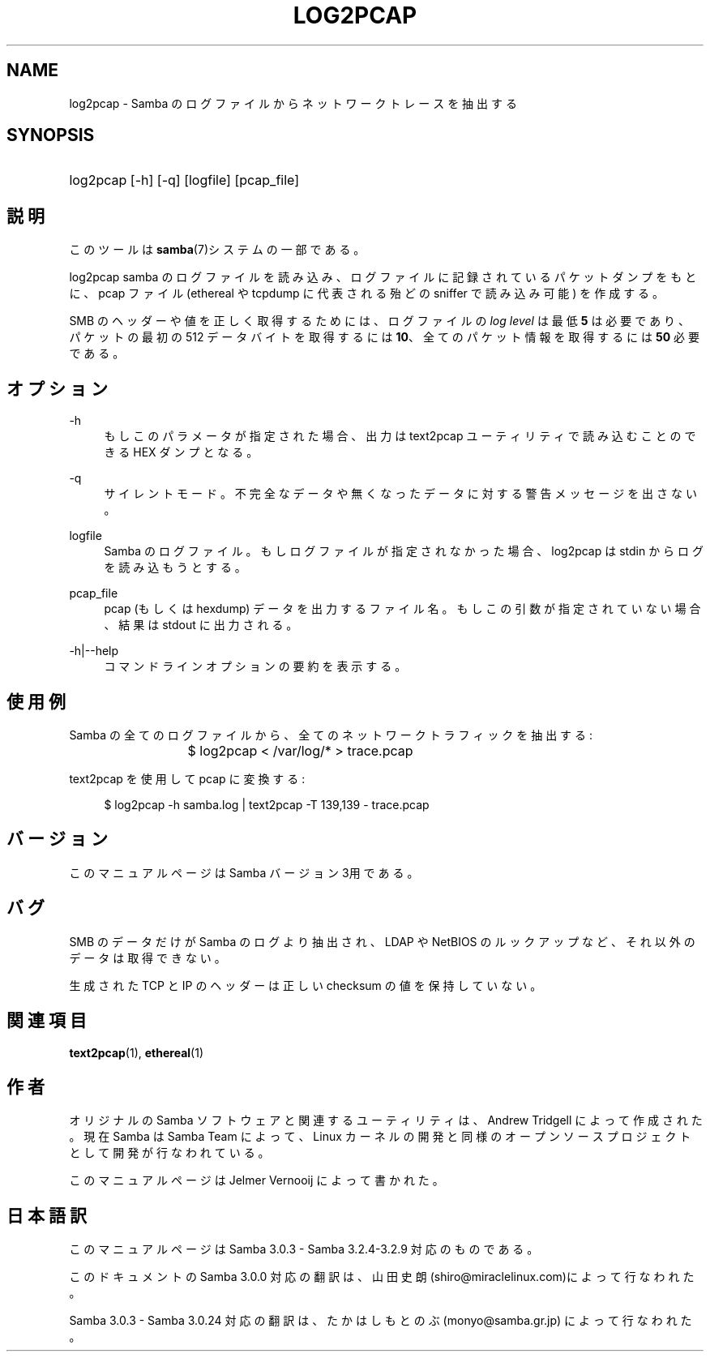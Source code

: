 .\"     Title: log2pcap
.\"    Author: 
.\" Generator: DocBook XSL Stylesheets v1.73.2 <http://docbook.sf.net/>
.\"      Date: 04/14/2009
.\"    Manual: ユーザコマンド
.\"    Source: Samba 3.2
.\"
.TH "LOG2PCAP" "1" "04/14/2009" "Samba 3\.2" "ユーザコマンド"
.\" disable hyphenation
.nh
.\" disable justification (adjust text to left margin only)
.ad l
.SH "NAME"
log2pcap - Samba のログファイルからネットワークトレースを抽出する
.SH "SYNOPSIS"
.HP 1
log2pcap [\-h] [\-q] [logfile] [pcap_file]
.SH "説明"
.PP
このツールは
\fBsamba\fR(7)システムの一部である。
.PP
log2pcap
samba のログファイルを読み込み、 ログファイルに記録されているパケットダンプをもとに、pcap ファイル (ethereal や tcpdump に代表される殆どの sniffer で読み込み可能) を作成する。
.PP
SMB のヘッダーや値を正しく取得するためには、ログファイルの
\fIlog level\fR
は最低
\fB5\fR
は必要であり、パケットの最初の 512 データバイトを取得するには
\fB10\fR、全てのパケット情報を取得するには
\fB50\fR
必要である。
.SH "オプション"
.PP
\-h
.RS 4
もしこのパラメータが指定された場合、 出力は
text2pcap
ユーティリティで 読み込むことのできる HEX ダンプとなる。
.RE
.PP
\-q
.RS 4
サイレントモード。不完全なデータや無くなった データに対する警告メッセージを出さない。
.RE
.PP
logfile
.RS 4
Samba のログファイル。もしログファイルが指定されなかった場合、 log2pcap は stdin からログを読み込もうとする。
.RE
.PP
pcap_file
.RS 4
pcap (もしくは hexdump) データを出力するファイル名。 もしこの引数が指定されていない場合、結果は stdout に出力される。
.RE
.PP
\-h|\-\-help
.RS 4
コマンドラインオプションの要約を表示する。
.RE
.SH "使用例"
.PP
Samba の全てのログファイルから、全てのネットワークトラフィックを抽出する:
.PP
.RS 4
.nf
			$ log2pcap < /var/log/* > trace\.pcap
	
.fi
.RE
.PP
text2pcap を使用して pcap に変換する:
.PP
.RS 4
.nf
	$ log2pcap \-h samba\.log | text2pcap \-T 139,139 \- trace\.pcap
	
.fi
.RE
.SH "バージョン"
.PP
このマニュアルページは Samba バージョン 3用である。
.SH "バグ"
.PP
SMB のデータだけが Samba のログより抽出され、LDAP や NetBIOS のルックアップなど、それ以外のデータは取得できない。
.PP
生成された TCP と IP のヘッダーは正しい checksum の値を保持していない。
.SH "関連項目"
.PP
\fBtext2pcap\fR(1),
\fBethereal\fR(1)
.SH "作者"
.PP
オリジナルの Samba ソフトウェアと関連するユーティリティは、 Andrew Tridgell によって作成された。現在 Samba は Samba Team によって、 Linux カーネルの開発と同様の オープンソースプロジェクトとして 開発が行なわれている。
.PP
このマニュアルページは Jelmer Vernooij によって書かれた。
.SH "日本語訳"
.PP
このマニュアルページは Samba 3\.0\.3 \- Samba 3\.2\.4\-3\.2\.9 対応のものである。
.PP
このドキュメントの Samba 3\.0\.0 対応の翻訳は、山田 史朗 (shiro@miraclelinux\.com)によって行なわれた。
.PP
Samba 3\.0\.3 \- Samba 3\.0\.24 対応の翻訳は、たかはしもとのぶ (monyo@samba\.gr\.jp) によって行なわれた。
